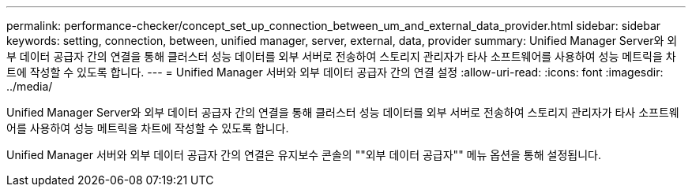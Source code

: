 ---
permalink: performance-checker/concept_set_up_connection_between_um_and_external_data_provider.html 
sidebar: sidebar 
keywords: setting, connection, between, unified manager, server, external, data, provider 
summary: Unified Manager Server와 외부 데이터 공급자 간의 연결을 통해 클러스터 성능 데이터를 외부 서버로 전송하여 스토리지 관리자가 타사 소프트웨어를 사용하여 성능 메트릭을 차트에 작성할 수 있도록 합니다. 
---
= Unified Manager 서버와 외부 데이터 공급자 간의 연결 설정
:allow-uri-read: 
:icons: font
:imagesdir: ../media/


[role="lead"]
Unified Manager Server와 외부 데이터 공급자 간의 연결을 통해 클러스터 성능 데이터를 외부 서버로 전송하여 스토리지 관리자가 타사 소프트웨어를 사용하여 성능 메트릭을 차트에 작성할 수 있도록 합니다.

Unified Manager 서버와 외부 데이터 공급자 간의 연결은 유지보수 콘솔의 ""외부 데이터 공급자"" 메뉴 옵션을 통해 설정됩니다.
